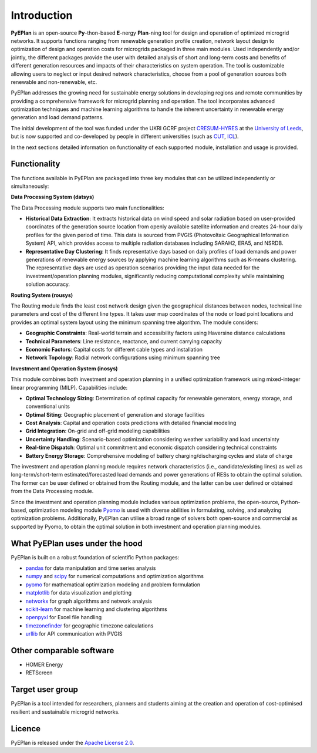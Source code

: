 ##########################################
 Introduction
##########################################

**PyEPlan** is an open-source **Py**-thon-based **E**-nergy **Plan**-ning tool for design and operation of optimized microgrid networks. It supports functions ranging from renewable generation profile creation, network layout design to optimization of design and operation costs for microgrids packaged in three main modules. Used independently and/or jointly, the different packages provide the user with detailed analysis of short and long-term costs and benefits of different generation resources and impacts of their characteristics on system operation. The tool is customizable allowing users to neglect or input desired network characteristics, choose from a pool of generation sources both renewable and non-renewable, etc.

PyEPlan addresses the growing need for sustainable energy solutions in developing regions and remote communities by providing a comprehensive framework for microgrid planning and operation. The tool incorporates advanced optimization techniques and machine learning algorithms to handle the inherent uncertainty in renewable energy generation and load demand patterns.

The initial development of the tool was funded under the UKRI GCRF project `CRESUM-HYRES <https://cera.leeds.ac.uk/cresum-hyres/>`_ at the `University of Leeds <https://leeds.ac.uk/>`_, but is now supported and co-developed by people in different universities (such as `CUT <https://sps.cut.ac.cy>`_, `ICL <https://www.imperial.ac.uk/>`_).

In the next sections detailed information on functionality of each supported module, installation and usage is provided.


     

Functionality
=============

The functions available in PyEPlan are packaged into three key modules that can be utilized independently or simultaneously:

.. image:: PyEPLAN_architecture.png

**Data Processing System (datsys)**

The Data Processing module supports two main functionalities:

* **Historical Data Extraction**: It extracts historical data on wind speed and solar radiation based on user-provided coordinates of the generation source location from openly available satellite information and creates 24-hour daily profiles for the given period of time. This data is sourced from PVGIS (Photovoltaic Geographical Information System) API, which provides access to multiple radiation databases including SARAH2, ERA5, and NSRDB.

* **Representative Day Clustering**: It finds representative days based on daily profiles of load demands and power generations of renewable energy sources by applying machine learning algorithms such as K-means clustering. The representative days are used as operation scenarios providing the input data needed for the investment/operation planning modules, significantly reducing computational complexity while maintaining solution accuracy.

**Routing System (rousys)**

The Routing module finds the least cost network design given the geographical distances between nodes, technical line parameters and cost of the different line types. It takes user map coordinates of the node or load point locations and provides an optimal system layout using the minimum spanning tree algorithm. The module considers:

* **Geographic Constraints**: Real-world terrain and accessibility factors using Haversine distance calculations
* **Technical Parameters**: Line resistance, reactance, and current carrying capacity
* **Economic Factors**: Capital costs for different cable types and installation
* **Network Topology**: Radial network configurations using minimum spanning tree

**Investment and Operation System (inosys)**

This module combines both investment and operation planning in a unified optimization framework using mixed-integer linear programming (MILP). Capabilities include:

* **Optimal Technology Sizing**: Determination of optimal capacity for renewable generators, energy storage, and conventional units
* **Optimal Siting**: Geographic placement of generation and storage facilities
* **Cost Analysis**: Capital and operation costs predictions with detailed financial modeling
* **Grid Integration**: On-grid and off-grid modeling capabilities
* **Uncertainty Handling**: Scenario-based optimization considering weather variability and load uncertainty
* **Real-time Dispatch**: Optimal unit commitment and economic dispatch considering technical constraints
* **Battery Energy Storage**: Comprehensive modeling of battery charging/discharging cycles and state of charge

The investment and operation planning module requires network characteristics (i.e., candidate/existing lines) as well as long-term/short-term estimated/forecasted load demands and power generations of RESs to obtain the optimal solution. The former can be user defined or obtained from the Routing module, and the latter can be user defined or obtained from the Data Processing module.

Since the investment and operation planning module includes various optimization problems, the open-source, Python-based, optimization modeling module `Pyomo <http://www.pyomo.org/>`_ is used with diverse abilities in formulating, solving, and analyzing optimization problems. Additionally, PyEPlan can utilise a broad range of solvers both open-source and commercial as supported by Pyomo, to obtain the optimal solution in both investment and operation planning modules.

What PyEPlan uses under the hood
================================

PyEPlan is built on a robust foundation of scientific Python packages:

* `pandas <http://pandas.pydata.org/>`_ for data manipulation and time series analysis
* `numpy <http://www.numpy.org/>`_ and `scipy <http://scipy.org/>`_ for numerical computations and optimization algorithms
* `pyomo <http://www.pyomo.org/>`_ for mathematical optimization modeling and problem formulation
* `matplotlib <https://matplotlib.org/>`_ for data visualization and plotting
* `networkx <https://networkx.github.io/>`_ for graph algorithms and network analysis
* `scikit-learn <https://scikit-learn.org/>`_ for machine learning and clustering algorithms
* `openpyxl <https://openpyxl.readthedocs.io/>`_ for Excel file handling
* `timezonefinder <https://github.com/MrMinimal64/timezonefinder>`_ for geographic timezone calculations 
* `urllib <https://docs.python.org/3/library/urllib.html>`_ for API communication with PVGIS


Other comparable software
=========================

* HOMER Energy
* RETScreen



Target user group
=================

PyEPlan is a tool intended for researchers, planners and students aiming at the creation and operation of cost-optimised resilient and sustainable microgrid networks.



Licence
=======

PyEPlan is released under the `Apache License 2.0 <https://www.apache.org/licenses/LICENSE-2.0>`_.
